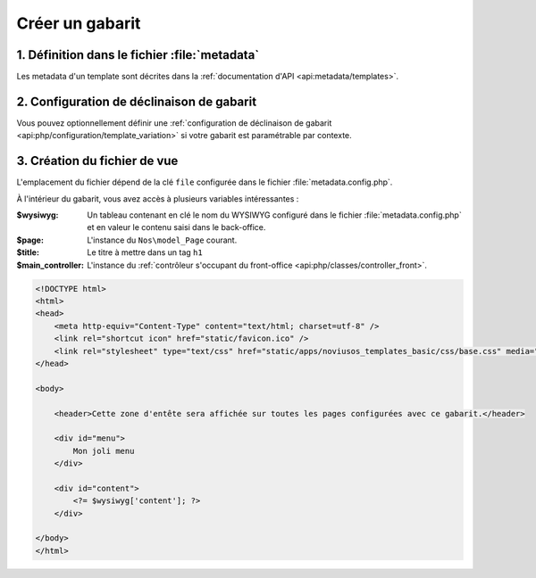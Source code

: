 Créer un gabarit
################

1. Définition dans le fichier :file:`metadata`
==============================================

Les metadata d'un template sont décrites dans la :ref:`documentation d'API <api:metadata/templates>`.

2. Configuration de déclinaison de gabarit
==========================================

Vous pouvez optionnellement définir une :ref:`configuration de déclinaison de gabarit <api:php/configuration/template_variation>` si votre gabarit est paramétrable par contexte.

3. Création du fichier de vue
=============================

L'emplacement du fichier dépend de la clé ``file`` configurée dans le fichier :file:`metadata.config.php`.

À l'intérieur du gabarit, vous avez accès à plusieurs variables intéressantes :

:$wysiwyg: Un tableau contenant en clé le nom du WYSIWYG configuré dans le fichier :file:`metadata.config.php`
  		   et en valeur le contenu saisi dans le back-office.
:$page: L'instance du ``Nos\model_Page`` courant.
:$title: Le titre à mettre dans un tag ``h1``
:$main_controller: L'instance du :ref:`contrôleur s'occupant du front-office <api:php/classes/controller_front>`.

.. code-block:: html

    <!DOCTYPE html>
    <html>
    <head>
        <meta http-equiv="Content-Type" content="text/html; charset=utf-8" />
        <link rel="shortcut icon" href="static/favicon.ico" />
        <link rel="stylesheet" type="text/css" href="static/apps/noviusos_templates_basic/css/base.css" media="all">
    </head>

    <body>

        <header>Cette zone d'entête sera affichée sur toutes les pages configurées avec ce gabarit.</header>

        <div id="menu">
            Mon joli menu
        </div>

        <div id="content">
            <?= $wysiwyg['content']; ?>
        </div>

    </body>
    </html>

